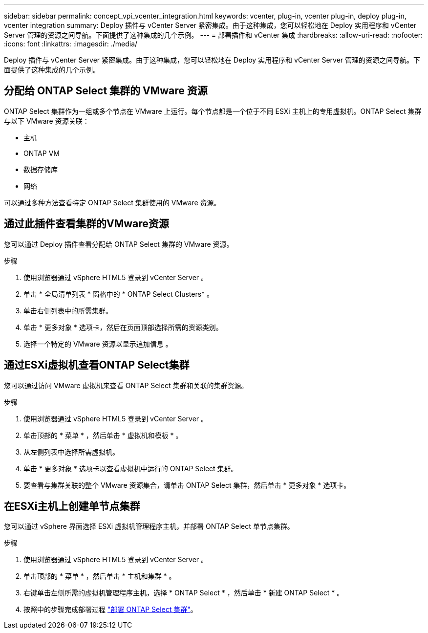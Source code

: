 ---
sidebar: sidebar 
permalink: concept_vpi_vcenter_integration.html 
keywords: vcenter, plug-in, vcenter plug-in, deploy plug-in, vcenter integration 
summary: Deploy 插件与 vCenter Server 紧密集成。由于这种集成，您可以轻松地在 Deploy 实用程序和 vCenter Server 管理的资源之间导航。下面提供了这种集成的几个示例。 
---
= 部署插件和 vCenter 集成
:hardbreaks:
:allow-uri-read: 
:nofooter: 
:icons: font
:linkattrs: 
:imagesdir: ./media/


[role="lead"]
Deploy 插件与 vCenter Server 紧密集成。由于这种集成，您可以轻松地在 Deploy 实用程序和 vCenter Server 管理的资源之间导航。下面提供了这种集成的几个示例。



== 分配给 ONTAP Select 集群的 VMware 资源

ONTAP Select 集群作为一组或多个节点在 VMware 上运行。每个节点都是一个位于不同 ESXi 主机上的专用虚拟机。ONTAP Select 集群与以下 VMware 资源关联：

* 主机
* ONTAP VM
* 数据存储库
* 网络


可以通过多种方法查看特定 ONTAP Select 集群使用的 VMware 资源。



== 通过此插件查看集群的VMware资源

您可以通过 Deploy 插件查看分配给 ONTAP Select 集群的 VMware 资源。

.步骤
. 使用浏览器通过 vSphere HTML5 登录到 vCenter Server 。
. 单击 * 全局清单列表 * 窗格中的 * ONTAP Select Clusters* 。
. 单击右侧列表中的所需集群。
. 单击 * 更多对象 * 选项卡，然后在页面顶部选择所需的资源类别。
. 选择一个特定的 VMware 资源以显示追加信息 。




== 通过ESXi虚拟机查看ONTAP Select集群

您可以通过访问 VMware 虚拟机来查看 ONTAP Select 集群和关联的集群资源。

.步骤
. 使用浏览器通过 vSphere HTML5 登录到 vCenter Server 。
. 单击顶部的 * 菜单 * ，然后单击 * 虚拟机和模板 * 。
. 从左侧列表中选择所需虚拟机。
. 单击 * 更多对象 * 选项卡以查看虚拟机中运行的 ONTAP Select 集群。
. 要查看与集群关联的整个 VMware 资源集合，请单击 ONTAP Select 集群，然后单击 * 更多对象 * 选项卡。




== 在ESXi主机上创建单节点集群

您可以通过 vSphere 界面选择 ESXi 虚拟机管理程序主机，并部署 ONTAP Select 单节点集群。

.步骤
. 使用浏览器通过 vSphere HTML5 登录到 vCenter Server 。
. 单击顶部的 * 菜单 * ，然后单击 * 主机和集群 * 。
. 右键单击左侧所需的虚拟机管理程序主机，选择 * ONTAP Select * ，然后单击 * 新建 ONTAP Select * 。
. 按照中的步骤完成部署过程 link:task_deploy_cluster.html["部署 ONTAP Select 集群"]。

